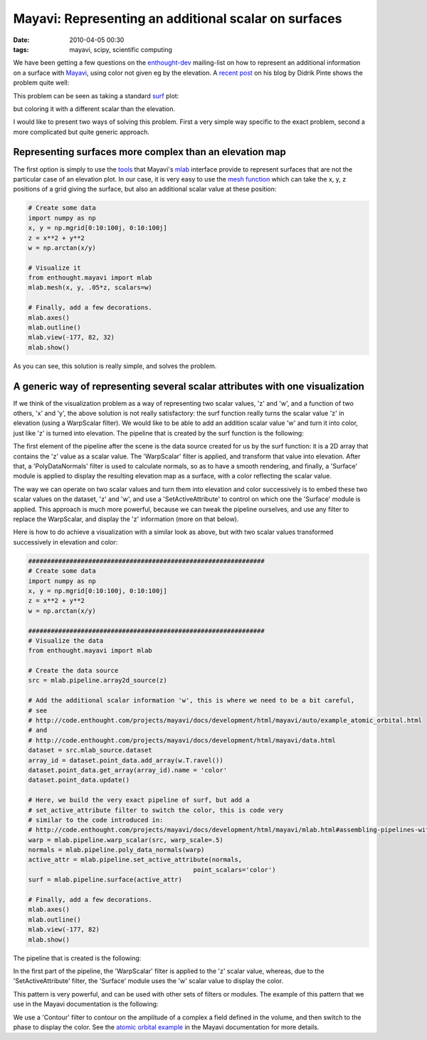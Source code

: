 Mayavi: Representing an additional scalar on surfaces
#####################################################

:date: 2010-04-05 00:30
:tags: mayavi, scipy, scientific computing

We have been getting a few questions on the `enthought-dev`_
mailing-list on how to represent an additional information on a surface
with `Mayavi`_, using color not given eg by the elevation. A `recent
post`_ on his blog by Didrik Pinte shows the problem quite well:

.. image:: http://dpinte.files.wordpress.com/2010/03/option_valuation_3d.png
   :target: http://dpinte.wordpress.com/2010/03/30/4d-surface-plots-in-mayavi/

This problem can be seen as taking a standard `surf`_ plot:

.. image:: http://code.enthought.com/projects/mayavi/docs/development/html/mayavi/_images/enthought_mayavi_mlab_surf.jpg
   :target: http://code.enthought.com/projects/mayavi/docs/development/html/mayavi/auto/mlab_helper_functions.html#enthought.mayavi.mlab.surf

but coloring it with a different scalar than the elevation.

I would like to present two ways of solving this problem. First a very
simple way specific to the exact problem, second a more complicated but
quite generic approach.

Representing surfaces more complex than an elevation map
========================================================

The first option is simply to use the `tools`_ that Mayavi's `mlab`_
interface provide to represent surfaces that are not the particular case
of an elevation plot. In our case, it is very easy to use the `mesh
function`_ which can take the x, y, z positions of a grid giving the
surface, but also an additional scalar value at these position:

.. code-block:: python

    # Create some data
    import numpy as np
    x, y = np.mgrid[0:10:100j, 0:10:100j]
    z = x**2 + y**2
    w = np.arctan(x/y)

    # Visualize it
    from enthought.mayavi import mlab
    mlab.mesh(x, y, .05*z, scalars=w)

    # Finally, add a few decorations.
    mlab.axes()
    mlab.outline()
    mlab.view(-177, 82, 32)
    mlab.show()

.. image:: attachments/mesh_example.png

As you can see, this solution is really simple, and solves the problem.

A generic way of representing several scalar attributes with one visualization
==============================================================================

If we think of the visualization problem as a way of representing two
scalar values, 'z' and 'w', and a function of two others, 'x' and 'y',
the above solution is not really satisfactory: the surf function really
turns the scalar value 'z' in elevation (using a WarpScalar filter). We
would like to be able to add an addition scalar value 'w' and turn it
into color, just like 'z' is turned into elevation. The pipeline that is
created by the surf function is the following:

.. image:: attachments/surf_pipeline.png

The first element of the pipeline after the scene is the data source
created for us by the surf function: it is a 2D array that contains the
'z' value as a scalar value. The 'WarpScalar' filter is applied, and
transform that value into elevation. After that, a 'PolyDataNormals'
filter is used to calculate normals, so as to have a smooth rendering,
and finally, a 'Surface' module is applied to display the resulting
elevation map as a surface, with a color reflecting the scalar value.

The way we can operate on two scalar values and turn them into elevation
and color successively is to embed these two scalar values on the
dataset, 'z' and 'w', and use a 'SetActiveAttribute' to control on which
one the 'Surface' module is applied. This approach is much more powerful,
because we can tweak the pipeline ourselves, and use any filter to
replace the WarpScalar, and display the 'z' information (more on that
below).

Here is how to do achieve a visualization with a similar look as above,
but with two scalar values transformed successively in elevation and
color:

.. code-block:: python

    ###############################################################
    # Create some data
    import numpy as np
    x, y = np.mgrid[0:10:100j, 0:10:100j]
    z = x**2 + y**2
    w = np.arctan(x/y)

    ###############################################################
    # Visualize the data
    from enthought.mayavi import mlab

    # Create the data source
    src = mlab.pipeline.array2d_source(z)

    # Add the additional scalar information 'w', this is where we need to be a bit careful,
    # see
    # http://code.enthought.com/projects/mayavi/docs/development/html/mayavi/auto/example_atomic_orbital.html
    # and
    # http://code.enthought.com/projects/mayavi/docs/development/html/mayavi/data.html
    dataset = src.mlab_source.dataset
    array_id = dataset.point_data.add_array(w.T.ravel())
    dataset.point_data.get_array(array_id).name = 'color'
    dataset.point_data.update()

    # Here, we build the very exact pipeline of surf, but add a
    # set_active_attribute filter to switch the color, this is code very
    # similar to the code introduced in:
    # http://code.enthought.com/projects/mayavi/docs/development/html/mayavi/mlab.html#assembling-pipelines-with-mlab
    warp = mlab.pipeline.warp_scalar(src, warp_scale=.5)
    normals = mlab.pipeline.poly_data_normals(warp)
    active_attr = mlab.pipeline.set_active_attribute(normals,
                                                point_scalars='color')
    surf = mlab.pipeline.surface(active_attr)

    # Finally, add a few decorations.
    mlab.axes()
    mlab.outline()
    mlab.view(-177, 82)
    mlab.show()


The pipeline that is created is the following:

.. image:: attachments/complex_pipeline.png

In the first part of the pipeline, the 'WarpScalar' filter is applied to
the 'z' scalar value, whereas, due to the 'SetActiveAttribute' filter,
the 'Surface' module uses the 'w' scalar value to display the color.

This pattern is very powerful, and can be used with other sets of
filters or modules. The example of this pattern that we use in the
Mayavi documentation is the following:

.. image:: http://code.enthought.com/projects/mayavi/docs/development/html/mayavi/_images/example_atomic_orbital.jpg
   :target: http://code.enthought.com/projects/mayavi/docs/development/html/mayavi/auto/example_atomic_orbital.html

We use a 'Contour' filter to contour on the amplitude of a complex a
field defined in the volume, and then switch to the phase to display the
color. See the `atomic orbital example`_ in the Mayavi documentation for
more details.

.. _enthought-dev: https://mail.enthought.com/mailman/listinfo/enthought-dev
.. _Mayavi: http://code.enthought.com/projects/mayavi
.. _recent post: http://dpinte.wordpress.com/2010/03/30/4d-surface-plots-in-mayavi/
.. _surf: http://code.enthought.com/projects/mayavi/docs/development/html/mayavi/auto/mlab_helper_functions.html#enthought.mayavi.mlab.surf
.. _tools: http://code.enthought.com/projects/mayavi/docs/development/html/mayavi/mlab.html#d-data
.. _mlab: http://code.enthought.com/projects/mayavi/docs/development/html/mayavi/mlab.html
.. _mesh function: http://code.enthought.com/projects/mayavi/docs/development/html/mayavi/auto/mlab_helper_functions.html#enthought.mayavi.mlab.mesh
.. _atomic orbital example: http://code.enthought.com/projects/mayavi/docs/development/html/mayavi/auto/example_atomic_orbital.html

